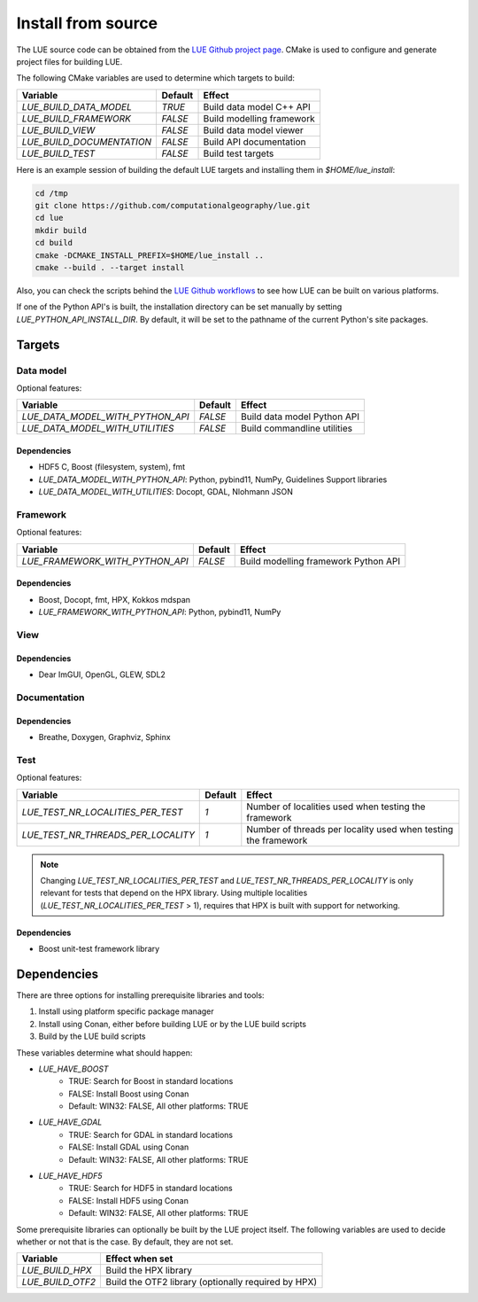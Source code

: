 .. _install_source:

Install from source
===================
The LUE source code can be obtained from the `LUE Github project
page`_. CMake is used to configure and generate project files for
building LUE.

..
   TODO General, use of CMake, configure, build install

The following CMake variables are used to determine which targets to build:

================================ ======= ===========================
Variable                         Default Effect
================================ ======= ===========================
`LUE_BUILD_DATA_MODEL`           `TRUE`  Build data model C++ API
`LUE_BUILD_FRAMEWORK`            `FALSE` Build modelling framework
`LUE_BUILD_VIEW`                 `FALSE` Build data model viewer
`LUE_BUILD_DOCUMENTATION`        `FALSE` Build API documentation
`LUE_BUILD_TEST`                 `FALSE` Build test targets
================================ ======= ===========================

Here is an example session of building the default LUE targets and
installing them in `$HOME/lue_install`:

.. code-block:: bash

   cd /tmp
   git clone https://github.com/computationalgeography/lue.git
   cd lue
   mkdir build
   cd build
   cmake -DCMAKE_INSTALL_PREFIX=$HOME/lue_install ..
   cmake --build . --target install

Also, you can check the scripts behind the `LUE Github workflows`_
to see how LUE can be built on various platforms.

If one of the Python API's is built, the installation directory can
be set manually by setting `LUE_PYTHON_API_INSTALL_DIR`. By default,
it will be set to the pathname of the current Python's site packages.


Targets
+++++++

Data model
----------
Optional features:

================================ ======= ===========================
Variable                         Default Effect
================================ ======= ===========================
`LUE_DATA_MODEL_WITH_PYTHON_API` `FALSE` Build data model Python API
`LUE_DATA_MODEL_WITH_UTILITIES`  `FALSE` Build commandline utilities
================================ ======= ===========================


Dependencies
~~~~~~~~~~~~
- HDF5 C, Boost (filesystem, system), fmt
- `LUE_DATA_MODEL_WITH_PYTHON_API`: Python, pybind11, NumPy, Guidelines Support libraries
- `LUE_DATA_MODEL_WITH_UTILITIES`: Docopt, GDAL, Nlohmann JSON


Framework
---------
Optional features:

================================ ======= ====================================
Variable                         Default Effect
================================ ======= ====================================
`LUE_FRAMEWORK_WITH_PYTHON_API`  `FALSE` Build modelling framework Python API
================================ ======= ====================================


Dependencies
~~~~~~~~~~~~
- Boost, Docopt, fmt, HPX, Kokkos mdspan
- `LUE_FRAMEWORK_WITH_PYTHON_API`: Python, pybind11, NumPy


View
----


Dependencies
~~~~~~~~~~~~
- Dear ImGUI, OpenGL, GLEW, SDL2


Documentation
-------------


Dependencies
~~~~~~~~~~~~
- Breathe, Doxygen, Graphviz, Sphinx


Test
----

Optional features:

================================== ======= ====================================
Variable                           Default Effect
================================== ======= ====================================
`LUE_TEST_NR_LOCALITIES_PER_TEST`  `1`     Number of localities used when testing the framework
`LUE_TEST_NR_THREADS_PER_LOCALITY` `1`     Number of threads per locality used when testing the framework
================================== ======= ====================================

.. note::

   Changing `LUE_TEST_NR_LOCALITIES_PER_TEST` and
   `LUE_TEST_NR_THREADS_PER_LOCALITY` is only relevant for tests that
   depend on the HPX library. Using multiple localities
   (`LUE_TEST_NR_LOCALITIES_PER_TEST` > 1), requires that HPX is
   built with support for networking.

Dependencies
~~~~~~~~~~~~
- Boost unit-test framework library


Dependencies
++++++++++++
There are three options for installing prerequisite libraries and tools:

1. Install using platform specific package manager
2. Install using Conan, either before building LUE or by the LUE build
   scripts
3. Build by the LUE build scripts

These variables determine what should happen:

- `LUE_HAVE_BOOST`
    - TRUE: Search for Boost in standard locations
    - FALSE: Install Boost using Conan
    - Default: WIN32: FALSE, All other platforms: TRUE
- `LUE_HAVE_GDAL`
    - TRUE: Search for GDAL in standard locations
    - FALSE: Install GDAL using Conan
    - Default: WIN32: FALSE, All other platforms: TRUE
- `LUE_HAVE_HDF5`
    - TRUE: Search for HDF5 in standard locations
    - FALSE: Install HDF5 using Conan
    - Default: WIN32: FALSE, All other platforms: TRUE

Some prerequisite libraries can optionally be built by the LUE project
itself. The following variables are used to decide whether or not that
is the case. By default, they are not set.

================ ===================================================
Variable         Effect when set
================ ===================================================
`LUE_BUILD_HPX`  Build the HPX library
`LUE_BUILD_OTF2` Build the OTF2 library (optionally required by HPX)
================ ===================================================

.. _LUE Github project page: https://github.com/computationalgeography/lue
.. _LUE Github workflows: https://github.com/computationalgeography/lue/actions
